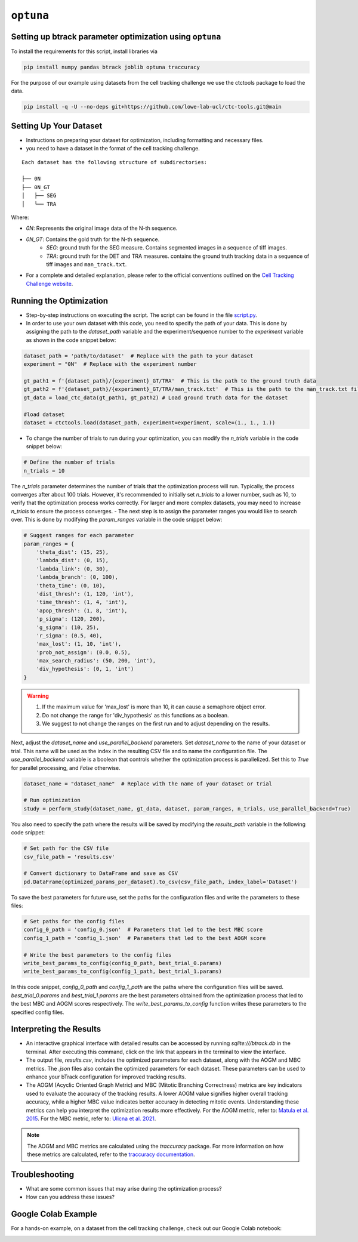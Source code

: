 ===============
``optuna``
===============

Setting up btrack parameter optimization using ``optuna``
-----------------------------------------------------------

To install the requirements for this script, install libraries via

.. code-block:: bash

    pip install numpy pandas btrack joblib optuna traccuracy


For the purpose of our example using datasets from the cell tracking challenge we use the ctctools package to load the data.

.. code-block:: bash

    pip install -q -U --no-deps git+https://github.com/lowe-lab-ucl/ctc-tools.git@main

Setting Up Your Dataset
-----------------------

- Instructions on preparing your dataset for optimization, including formatting and necessary files.
- you need to have a dataset in the format of the cell tracking challenge.

::

    Each dataset has the following structure of subdirectories:

    ├── 0N
    ├── 0N_GT          
    │   ├── SEG
    │   └── TRA       

Where:

- `0N`: Represents the original image data of the N-th sequence.
- `0N_GT`: Contains the gold truth for the N-th sequence.
    - `SEG`: ground truth for the SEG measure. Contains segmented images in a sequence of tiff images.
    - `TRA`: ground truth for the DET and TRA measures. contains the ground truth tracking data in a sequence of tiff images and ``man_track.txt``.
- For a complete and detailed explanation, please refer to the official conventions outlined on the `Cell Tracking Challenge website <https://public.celltrackingchallenge.net/documents/Naming%20and%20file%20content%20conventions.pdf>`_.

Running the Optimization
------------------------

- Step-by-step instructions on executing the script. The script can be found in the file `script.py <https://github.com/quantumjot/btrack/btrack/docs/user_guide/optuna_script.rst>`_.
- In order to use your own dataset with this code, you need to specify the path of your data. This is done by assigning the path to the `dataset_path` variable and the experiment/sequence number to the `experiment` variable as shown in the code snippet below:

.. code-block:: python

    dataset_path = 'path/to/dataset'  # Replace with the path to your dataset
    experiment = "0N"  # Replace with the experiment number
    
    gt_path1 = f'{dataset_path}/{experiment}_GT/TRA'  # This is the path to the ground truth data
    gt_path2 = f'{dataset_path}/{experiment}_GT/TRA/man_track.txt'  # This is the path to the man_track.txt file within the ground truth data
    gt_data = load_ctc_data(gt_path1, gt_path2) # Load ground truth data for the dataset
    
    #load dataset
    dataset = ctctools.load(dataset_path, experiment=experiment, scale=(1., 1., 1.))

- To change the number of trials to run during your optimization, you can modify the `n_trials` variable in the code snippet below:

.. code-block:: python

    # Define the number of trials
    n_trials = 10

The `n_trials` parameter determines the number of trials that the optimization process will run. Typically, the process converges after about 100 trials. However, it's recommended to initially set `n_trials` to a lower number, such as 10, to verify that the optimization process works correctly. For larger and more complex datasets, you may need to increase `n_trials` to ensure the process converges.
- The next step is to assign the parameter ranges you would like to search over. This is done by modifying the `param_ranges` variable in the code snippet below:


.. code-block:: python

    # Suggest ranges for each parameter
    param_ranges = {
        'theta_dist': (15, 25),
        'lambda_dist': (0, 15),
        'lambda_link': (0, 30),
        'lambda_branch': (0, 100),
        'theta_time': (0, 10),
        'dist_thresh': (1, 120, 'int'),
        'time_thresh': (1, 4, 'int'),
        'apop_thresh': (1, 8, 'int'),
        'p_sigma': (120, 200),
        'g_sigma': (10, 25),
        'r_sigma': (0.5, 40),
        'max_lost': (1, 10, 'int'),
        'prob_not_assign': (0.0, 0.5),
        'max_search_radius': (50, 200, 'int'),
        'div_hypothesis': (0, 1, 'int')
    } 

.. warning::

    1. If the maximum value for 'max_lost' is more than 10, it can cause a semaphore object error.
    2. Do not change the range for 'div_hypothesis' as this functions as a boolean.
    3. We suggest to not change the ranges on the first run and to adjust depending on the results.

Next, adjust the `dataset_name` and `use_parallel_backend` parameters. Set `dataset_name` to the name of your dataset or trial. This name will be used as the index in the resulting CSV file and to name the configuration file. The `use_parallel_backend` variable is a boolean that controls whether the optimization process is parallelized. Set this to `True` for parallel processing, and `False` otherwise.

.. code-block:: python

    dataset_name = "dataset_name"  # Replace with the name of your dataset or trial

    # Run optimization
    study = perform_study(dataset_name, gt_data, dataset, param_ranges, n_trials, use_parallel_backend=True)

You also need to specify the path where the results will be saved by modifying the `results_path` variable in the following code snippet:

.. code-block:: python

    # Set path for the CSV file
    csv_file_path = 'results.csv'

    # Convert dictionary to DataFrame and save as CSV
    pd.DataFrame(optimized_params_per_dataset).to_csv(csv_file_path, index_label='Dataset')


To save the best parameters for future use, set the paths for the configuration files and write the parameters to these files:

.. code-block:: python

    # Set paths for the config files
    config_0_path = 'config_0.json'  # Parameters that led to the best MBC score
    config_1_path = 'config_1.json'  # Parameters that led to the best AOGM score

    # Write the best parameters to the config files
    write_best_params_to_config(config_0_path, best_trial_0.params)
    write_best_params_to_config(config_1_path, best_trial_1.params)

In this code snippet, `config_0_path` and `config_1_path` are the paths where the configuration files will be saved. `best_trial_0.params` and `best_trial_1.params` are the best parameters obtained from the optimization process that led to the best MBC and AOGM scores respectively. The `write_best_params_to_config` function writes these parameters to the specified config files.

Interpreting the Results
------------------------

- An interactive graphical interface with detailed results can be accessed by running `sqlite:///btrack.db` in the terminal. After executing this command, click on the link that appears in the terminal to view the interface.
- The output file, `results.csv`, includes the optimized parameters for each dataset, along with the AOGM and MBC metrics. The `.json` files also contain the optimized parameters for each dataset. These parameters can be used to enhance your bTrack configuration for improved tracking results.
- The AOGM (Acyclic Oriented Graph Metric) and MBC (Mitotic Branching Correctness) metrics are key indicators used to evaluate the accuracy of the tracking results. A lower AOGM value signifies higher overall tracking accuracy, while a higher MBC value indicates better accuracy in detecting mitotic events. Understanding these metrics can help you interpret the optimization results more effectively. For the AOGM metric, refer to: `Matula et al. 2015 <https://journals.plos.org/plosone/article?id=10.1371/journal.pone.0144959>`_. For the MBC metric, refer to: `Ulicna et al. 2021 <https://doi.org/10.3389/fcomp.2021.734559>`_.

.. note::

    The AOGM and MBC metrics are calculated using the `traccuracy` package. For more information on how these metrics are calculated, refer to the `traccuracy documentation <https://traccuracy.readthedocs.io/en/latest/>`_.

Troubleshooting
---------------

- What are some common issues that may arise during the optimization process?
- How can you address these issues?

Google Colab Example
--------------------

For a hands-on example, on a dataset from the cell tracking challenge, check out our Google Colab notebook:

.. image:: https://colab.research.google.com/assets/colab-badge.svg
   :target: https://colab.research.google.com/github/YourUsername/YourRepository/blob/main/YourNotebook.ipynb

